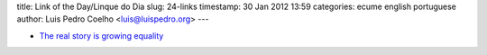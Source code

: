 title: Link of the Day/Linque do Dia
slug: 24-links
timestamp: 30 Jan 2012 13:59
categories: ecume english portuguese
author: Luis Pedro Coelho <luis@luispedro.org>
---

- `The real story is growing equality <http://www.themoneyillusion.com/?p=12840>`__

